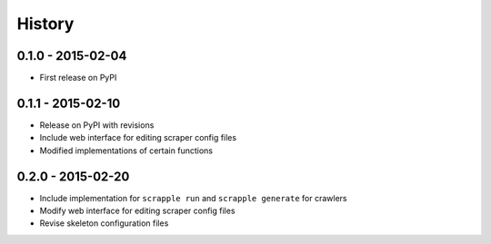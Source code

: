 .. :changelog:

History
=======

0.1.0 - 2015-02-04
------------------

* First release on PyPI

0.1.1 - 2015-02-10
------------------

* Release on PyPI with revisions
* Include web interface for editing scraper config files
* Modified implementations of certain functions

0.2.0 - 2015-02-20
------------------

* Include implementation for ``scrapple run`` and ``scrapple generate`` for crawlers
* Modify web interface for editing scraper config files
* Revise skeleton configuration files
